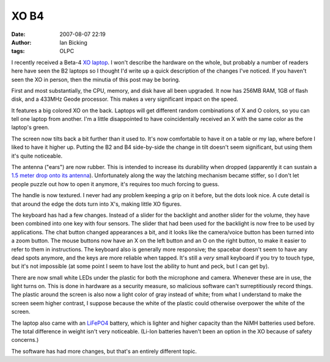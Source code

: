 XO B4
#####
:date: 2007-08-07 22:19
:author: Ian Bicking
:tags: OLPC

.. raw:: html

    <a href='https://ianbicking.org/wp-content/uploads/2007/08/front-view.jpg' title='Front view of the XO'><img class="alignright" src='https://ianbicking.org/wp-content/uploads/2007/08/front-view.thumbnail.jpg' alt='Front view of the XO'  /></a>

I recently received a Beta-4 `XO laptop <http://en.wikipedia.org/wiki/XO-1_(laptop)>`_.  I won't describe the hardware on the whole, but probably a number of readers here have seen the B2 laptops so I thought I'd write up a quick description of the changes I've noticed.  If you haven't seen the XO in person, then the minutia of this post may be boring.

First and most substantially, the CPU, memory, and disk have all been upgraded.  It now has 256MB RAM, 1GB of flash disk, and a 433MHz Geode processor.  This makes a very significant impact on the speed.

.. raw:: html

    <a href='https://ianbicking.org/wp-content/uploads/2007/08/back-cover.jpg' title='Back cover'><img class="alignleft" src='https://ianbicking.org/wp-content/uploads/2007/08/back-cover.thumbnail.jpg' alt='Back cover'  /></a>

It features a big colored XO on the back.  Laptops will get different random combinations of X and O colors, so you can tell one laptop from another.  I'm a little disappointed to have coincidentally received an X with the same color as the laptop's green.

.. raw:: html

    <a href='https://ianbicking.org/wp-content/uploads/2007/08/tilt.jpg' title='The screen tilt'><img src='https://ianbicking.org/wp-content/uploads/2007/08/tilt.thumbnail.jpg' class="alignright" alt='The screen tilt'  /></a>

The screen now tilts back a bit further than it used to.  It's now comfortable to have it on a table or my lap, where before I liked to have it higher up.  Putting the B2 and B4 side-by-side the change in tilt doesn't seem significant, but using them it's quite noticeable.

.. raw:: html

    <a href='https://ianbicking.org/wp-content/uploads/2007/08/rubber-antenna.jpg' title='Rubber antenna'><img class="alignleft" src='https://ianbicking.org/wp-content/uploads/2007/08/rubber-antenna.thumbnail.jpg' alt='Rubber antenna'  /></a>

The antenna ("ears") are now rubber.  This is intended to increase its durability when dropped (apparently it can sustain a `1.5 meter drop onto its antenna <http://lists.laptop.org/pipermail/community-news/2007-July/000069.html>`_).  Unfortunately along the way the latching mechanism became stiffer, so I don't let people puzzle out how to open it anymore, it's requires too much forcing to guess.

.. raw:: html

   <a href='https://ianbicking.org/wp-content/uploads/2007/08/bumps.jpg' title='Handle texture'><img class="alignright" src='https://ianbicking.org/wp-content/uploads/2007/08/bumps.thumbnail.jpg' alt='Handle texture'  /></a>

The handle is now textured.  I never had any problem keeping a grip on it before, but the dots look nice.  A cute detail is that around the edge the dots turn into X's, making little XO figures.

.. raw:: html

    <a href='https://ianbicking.org/wp-content/uploads/2007/08/top-keys.jpg' title='Top of keyboard'><img class="alignleft" src='https://ianbicking.org/wp-content/uploads/2007/08/top-keys.thumbnail.jpg' alt='Top of keyboard'  /></a>

The keyboard has had a few changes.  Instead of a slider for the backlight and another slider for the volume, they have been combined into one key with four sensors.  The slider that had been used for the backlight is now free to be used by applications.  The chat button changed appearances a bit, and it looks like the camera/voice button has been turned into a zoom button.  The mouse buttons now have an X on the left button and an O on the right button, to make it easier to refer to them in instructions.  The keyboard also is generally more responsive; the spacebar doesn't seem to have any dead spots anymore, and the keys are more reliable when tapped.  It's still a *very* small keyboard if you try to touch type, but it's not impossible (at some point I seem to have lost the ability to hunt and peck, but I can get by).

There are now small white LEDs under the plastic for both the microphone and camera.  Whenever these are in use, the light turns on.  This is done in hardware as a security measure, so malicious software can't surreptitiously record things.  The plastic around the screen is also now a light color of gray instead of white; from what I understand to make the screen seem higher contrast, I suppose because the white of the plastic could otherwise overpower the white of the screen.

The laptop also came with an `LiFePO4 <http://en.wikipedia.org/wiki/Lithium_iron_phosphate_battery>`_ battery, which is lighter and higher capacity than the NiMH batteries used before.  The total difference in weight isn't very noticeable.  (Li-Ion batteries haven't been an option in the XO because of safety concerns.)

The software has had more changes, but that's an entirely different topic.
